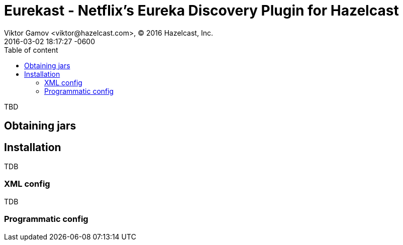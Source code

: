 = Eurekast - Netflix’s Eureka Discovery Plugin for Hazelcast
Viktor Gamov <viktor@hazelcast.com>, © 2016 Hazelcast, Inc.
2016-03-02
:revdate: 2016-03-02 18:17:27 -0600
:linkattrs:
:ast: &ast;
:y: &#10003;
:n: &#10008;
:y: icon:check-sign[role="green"]
:n: icon:check-minus[role="red"]
:c: icon:file-text-alt[role="blue"]
:toc: auto
:toc-placement: auto
:toc-position: right
:toc-title: Table of content
:toclevels: 3
:idprefix:
:idseparator: -
:sectanchors:
:icons: font
:source-highlighter: highlight.js
:highlightjs-theme: idea
:experimental:

TBD

toc::[]

== Obtaining jars


== Installation

TDB

=== XML config

TDB

=== Programmatic config
